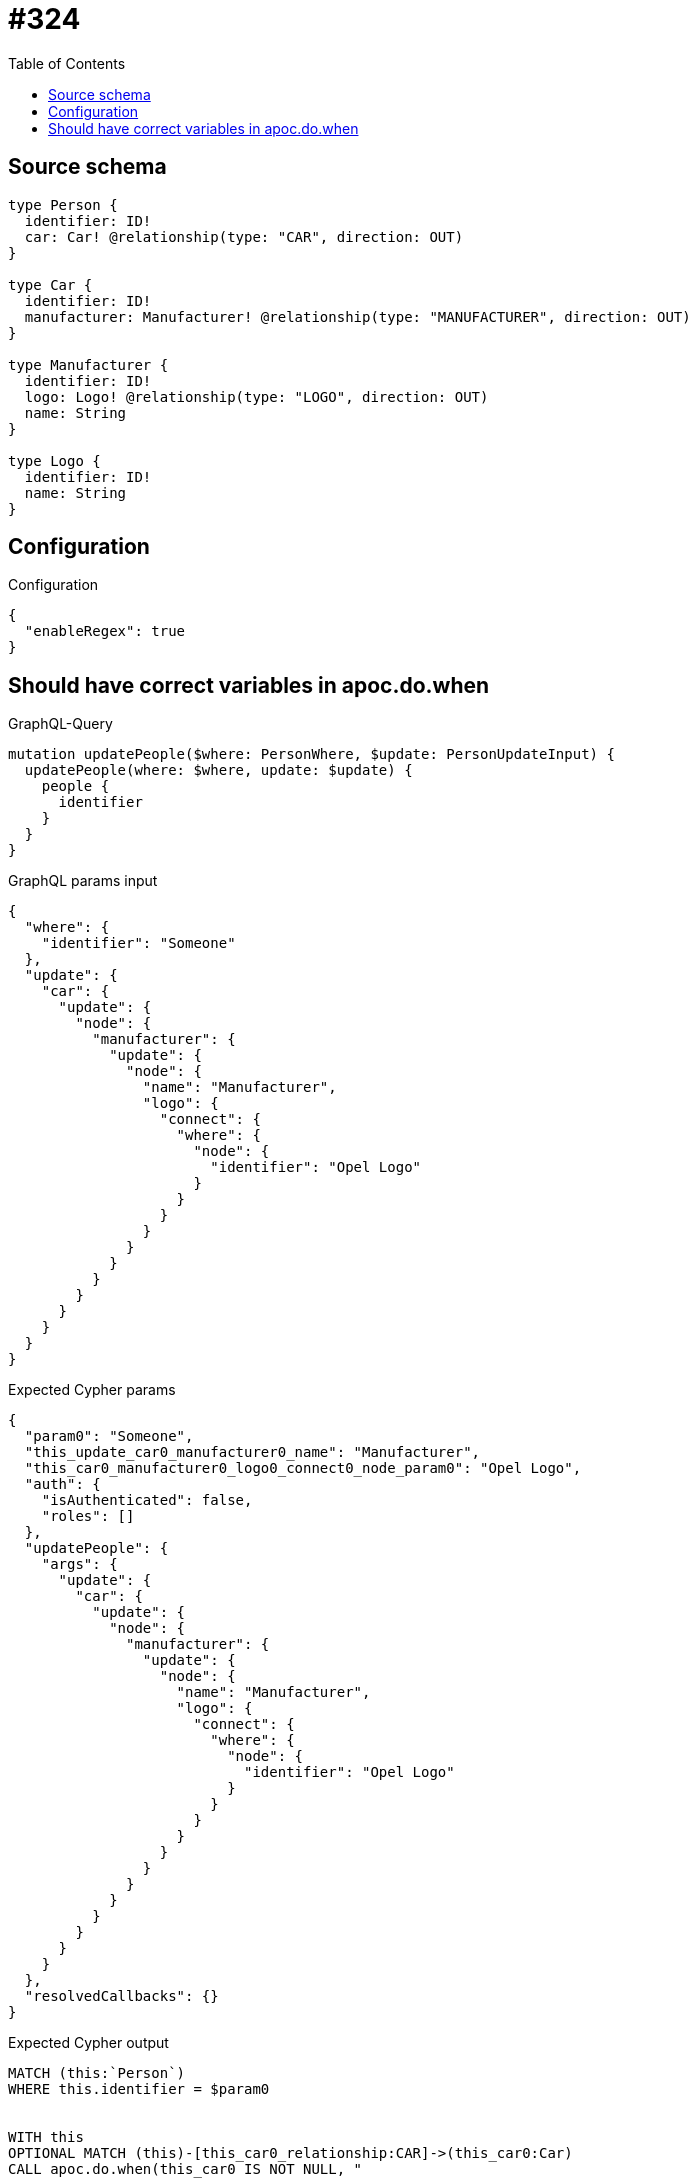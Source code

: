 :toc:

= #324

== Source schema

[source,graphql,schema=true]
----
type Person {
  identifier: ID!
  car: Car! @relationship(type: "CAR", direction: OUT)
}

type Car {
  identifier: ID!
  manufacturer: Manufacturer! @relationship(type: "MANUFACTURER", direction: OUT)
}

type Manufacturer {
  identifier: ID!
  logo: Logo! @relationship(type: "LOGO", direction: OUT)
  name: String
}

type Logo {
  identifier: ID!
  name: String
}
----

== Configuration

.Configuration
[source,json,schema-config=true]
----
{
  "enableRegex": true
}
----
== Should have correct variables in apoc.do.when

.GraphQL-Query
[source,graphql]
----
mutation updatePeople($where: PersonWhere, $update: PersonUpdateInput) {
  updatePeople(where: $where, update: $update) {
    people {
      identifier
    }
  }
}
----

.GraphQL params input
[source,json,request=true]
----
{
  "where": {
    "identifier": "Someone"
  },
  "update": {
    "car": {
      "update": {
        "node": {
          "manufacturer": {
            "update": {
              "node": {
                "name": "Manufacturer",
                "logo": {
                  "connect": {
                    "where": {
                      "node": {
                        "identifier": "Opel Logo"
                      }
                    }
                  }
                }
              }
            }
          }
        }
      }
    }
  }
}
----

.Expected Cypher params
[source,json]
----
{
  "param0": "Someone",
  "this_update_car0_manufacturer0_name": "Manufacturer",
  "this_car0_manufacturer0_logo0_connect0_node_param0": "Opel Logo",
  "auth": {
    "isAuthenticated": false,
    "roles": []
  },
  "updatePeople": {
    "args": {
      "update": {
        "car": {
          "update": {
            "node": {
              "manufacturer": {
                "update": {
                  "node": {
                    "name": "Manufacturer",
                    "logo": {
                      "connect": {
                        "where": {
                          "node": {
                            "identifier": "Opel Logo"
                          }
                        }
                      }
                    }
                  }
                }
              }
            }
          }
        }
      }
    }
  },
  "resolvedCallbacks": {}
}
----

.Expected Cypher output
[source,cypher]
----
MATCH (this:`Person`)
WHERE this.identifier = $param0


WITH this
OPTIONAL MATCH (this)-[this_car0_relationship:CAR]->(this_car0:Car)
CALL apoc.do.when(this_car0 IS NOT NULL, "


WITH this, this_car0
OPTIONAL MATCH (this_car0)-[this_car0_manufacturer0_relationship:MANUFACTURER]->(this_car0_manufacturer0:Manufacturer)
CALL apoc.do.when(this_car0_manufacturer0 IS NOT NULL, \"


SET this_car0_manufacturer0.name = $this_update_car0_manufacturer0_name
WITH this, this_car0, this_car0_manufacturer0
CALL {
	WITH this, this_car0, this_car0_manufacturer0
	OPTIONAL MATCH (this_car0_manufacturer0_logo0_connect0_node:Logo)
	WHERE this_car0_manufacturer0_logo0_connect0_node.identifier = $this_car0_manufacturer0_logo0_connect0_node_param0
	CALL {
		WITH *
		WITH this, this_car0, collect(this_car0_manufacturer0_logo0_connect0_node) as connectedNodes, collect(this_car0_manufacturer0) as parentNodes
		CALL {
			WITH connectedNodes, parentNodes
			UNWIND parentNodes as this_car0_manufacturer0
			UNWIND connectedNodes as this_car0_manufacturer0_logo0_connect0_node
			MERGE (this_car0_manufacturer0)-[:LOGO]->(this_car0_manufacturer0_logo0_connect0_node)
			RETURN count(*) AS _
		}
		RETURN count(*) AS _
	}
WITH this, this_car0, this_car0_manufacturer0, this_car0_manufacturer0_logo0_connect0_node
	RETURN count(*) AS connect_this_car0_manufacturer0_logo0_connect_Logo
}

WITH this, this_car0, this_car0_manufacturer0
CALL {
	WITH this_car0_manufacturer0
	MATCH (this_car0_manufacturer0)-[this_car0_manufacturer0_logo_Logo_unique:LOGO]->(:Logo)
	WITH count(this_car0_manufacturer0_logo_Logo_unique) as c
	CALL apoc.util.validate(NOT (c = 1), '@neo4j/graphql/RELATIONSHIP-REQUIREDManufacturer.logo required', [0])
	RETURN c AS this_car0_manufacturer0_logo_Logo_unique_ignored
}
RETURN count(*) AS _
\", \"\", {this:this, this_car0:this_car0, updatePeople: $updatePeople, this_car0_manufacturer0:this_car0_manufacturer0, auth:$auth,this_update_car0_manufacturer0_name:$this_update_car0_manufacturer0_name,this_car0_manufacturer0_logo0_connect0_node_param0:$this_car0_manufacturer0_logo0_connect0_node_param0})
YIELD value AS _

WITH this, this_car0
CALL {
	WITH this_car0
	MATCH (this_car0)-[this_car0_manufacturer_Manufacturer_unique:MANUFACTURER]->(:Manufacturer)
	WITH count(this_car0_manufacturer_Manufacturer_unique) as c
	CALL apoc.util.validate(NOT (c = 1), '@neo4j/graphql/RELATIONSHIP-REQUIREDCar.manufacturer required', [0])
	RETURN c AS this_car0_manufacturer_Manufacturer_unique_ignored
}
RETURN count(*) AS _
", "", {this:this, updatePeople: $updatePeople, this_car0:this_car0, auth:$auth,this_update_car0_manufacturer0_name:$this_update_car0_manufacturer0_name,this_car0_manufacturer0_logo0_connect0_node_param0:$this_car0_manufacturer0_logo0_connect0_node_param0})
YIELD value AS _

WITH this
CALL {
	WITH this
	MATCH (this)-[this_car_Car_unique:CAR]->(:Car)
	WITH count(this_car_Car_unique) as c
	CALL apoc.util.validate(NOT (c = 1), '@neo4j/graphql/RELATIONSHIP-REQUIREDPerson.car required', [0])
	RETURN c AS this_car_Car_unique_ignored
}
RETURN collect(DISTINCT this { .identifier }) AS data
----

'''

